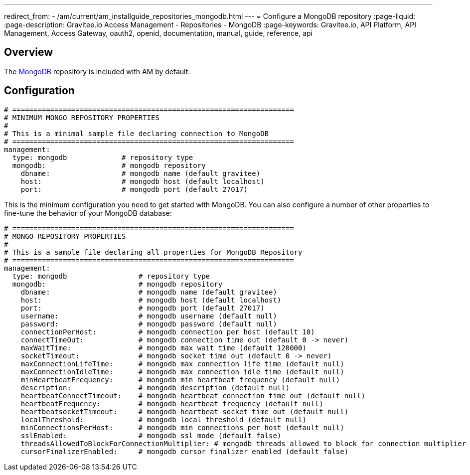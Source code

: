 ---
redirect_from:
  - /am/current/am_installguide_repositories_mongodb.html
---
= Configure a MongoDB repository
:page-liquid:
:page-description: Gravitee.io Access Management - Repositories - MongoDB
:page-keywords: Gravitee.io, API Platform, API Management, Access Gateway, oauth2, openid, documentation, manual, guide, reference, api

== Overview

The https://www.mongodb.org/[MongoDB^] repository is included with AM by default.

== Configuration

[source,yaml]
----
# ===================================================================
# MINIMUM MONGO REPOSITORY PROPERTIES
#
# This is a minimal sample file declaring connection to MongoDB
# ===================================================================
management:
  type: mongodb             # repository type
  mongodb:                  # mongodb repository
    dbname:                 # mongodb name (default gravitee)
    host:                   # mongodb host (default localhost)
    port:                   # mongodb port (default 27017)
----

This is the minimum configuration you need to get started with MongoDB. You can also configure a number of other properties to fine-tune the behavior of your MongoDB database:

[source,yaml]
----
# ===================================================================
# MONGO REPOSITORY PROPERTIES
#
# This is a sample file declaring all properties for MongoDB Repository
# ===================================================================
management:
  type: mongodb                 # repository type
  mongodb:                      # mongodb repository
    dbname:                     # mongodb name (default gravitee)
    host:                       # mongodb host (default localhost)
    port:                       # mongodb port (default 27017)
    username:                   # mongodb username (default null)
    password:                   # mongodb password (default null)
    connectionPerHost:          # mongodb connection per host (default 10)
    connectTimeOut:             # mongodb connection time out (default 0 -> never)
    maxWaitTime:                # mongodb max wait time (default 120000)
    socketTimeout:              # mongodb socket time out (default 0 -> never)
    maxConnectionLifeTime:      # mongodb max connection life time (default null)
    maxConnectionIdleTime:      # mongodb max connection idle time (default null)
    minHeartbeatFrequency:      # mongodb min heartbeat frequency (default null)
    description:                # mongodb description (default null)
    heartbeatConnectTimeout:    # mongodb heartbeat connection time out (default null)
    heartbeatFrequency:         # mongodb heartbeat frequency (default null)
    heartbeatsocketTimeout:     # mongodb heartbeat socket time out (default null)
    localThreshold:             # mongodb local threshold (default null)
    minConnectionsPerHost:      # mongodb min connections per host (default null)
    sslEnabled:                 # mongodb ssl mode (default false)
    threadsAllowedToBlockForConnectionMultiplier: # mongodb threads allowed to block for connection multiplier (default null)
    cursorFinalizerEnabled:     # mongodb cursor finalizer enabled (default false)
----
